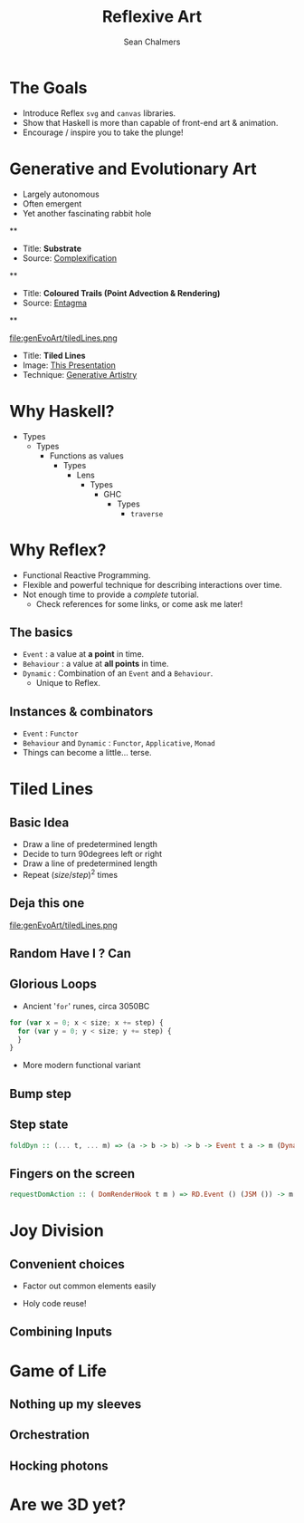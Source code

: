 #+REVEAL_ROOT: http://cdn.jsdelivr.net/reveal.js/3.0.0/
#+OPTIONS: reveal_title_slide:"<h1>%t</h1><h2>%a</h2><h3>%e</h3>"
#+OPTIONS: num:nil
#+OPTIONS: toc:nil

#+TITLE: Reflexive Art
#+AUTHOR: Sean Chalmers
#+EMAIL: sean.chalmers@data61.csiro.au

* The Goals
 - Introduce Reflex =svg= and =canvas= libraries.
 - Show that Haskell is more than capable of front-end art & animation.
 - Encourage / inspire you to take the plunge!
* Generative and Evolutionary Art
 - Largely autonomous
 - Often emergent
 - Yet another fascinating rabbit hole

**
#+DOWNLOADED: http://www.complexification.net/gallery/machines/substrate/substrate0014.jpg @ 2018-08-08 11:46:12
[[file:genEvoArt/substrate0014_2018-08-08_11-46-12.jpg]]

- Title: *Substrate*
- Source: [[http://www.complexification.net/gallery/machines/substrate/index.php][Complexification]]

**
#+DOWNLOADED: http://www.entagma.com/wp-content/uploads/2016/09/hairball_mantra_10_1.jpg @ 2018-08-08 11:55:33
[[file:genEvoArt/hairball_mantra_10_1_2018-08-08_11-55-33.jpg]]

- Title: *Coloured Trails (Point Advection & Rendering)*
- Source: [[http://www.entagma.com/colored-trails-point-advection-rendering/][Entagma]]

**
#+ATTR_HTML: :width 40% :height 40%
file:genEvoArt/tiledLines.png

- Title: *Tiled Lines*
- Image: [[https://github.com/mankyKitty/fantastic-waddle][This Presentation]]
- Technique: [[https://generativeartistry.com/tutorials/tiled-lines][Generative Artistry]]

* Why Haskell?
  - Types
    - Types
      - Functions as values
        - Types
          - Lens
            - Types
              - GHC
                - Types
                  - ~traverse~
* Why Reflex?
  - Functional Reactive Programming.
  - Flexible and powerful technique for describing interactions over time.
  - Not enough time to provide a /complete/ tutorial.
    - Check references for some links, or come ask me later!
** The basics
   - ~Event~ : a value at *a point* in time.
   - ~Behaviour~ : a value at *all points* in time.
   - ~Dynamic~ : Combination of an ~Event~ and a ~Behaviour~.
     - Unique to Reflex.
** Instances & combinators
   - ~Event~ : ~Functor~
   - ~Behaviour~ and ~Dynamic~ : ~Functor~, ~Applicative~, ~Monad~
   - Things can become a little... terse.
     #+INCLUDE: "../frontend/src/SVG/Squares.hs" :LINES "288-290" src haskell
* Tiled Lines
** Basic Idea
   - Draw a line of predetermined length
   - Decide to turn 90degrees left or right
   - Draw a line of predetermined length
   - Repeat ${(size/step)^2}$ times
** Deja this one
#+ATTR_HTML: :width 40% :height 40%
file:genEvoArt/tiledLines.png
** Random Have I ? Can
   #+INCLUDE: "../frontend/src/Canvas2D/TiledLines.hs" :LINES "52-56" src haskell
   #+INCLUDE: "../frontend/src/Canvas2D/TiledLines.hs" :LINES "74-84" src haskell
** Glorious Loops
   - Ancient '~for~' runes, circa 3050BC
  #+BEGIN_SRC javascript
    for (var x = 0; x < size; x += step) {
      for (var y = 0; y < size; y += step) {
      }
    }
  #+END_SRC
  - More modern functional variant
   #+INCLUDE: "../frontend/src/Canvas2D/TiledLines.hs" :LINES "129-133" src haskell
** Bump step
   #+INCLUDE: "../frontend/src/Canvas2D/TiledLines.hs" :LINES "145-147" src haskell
** Step state  
   #+BEGIN_SRC haskell
foldDyn :: (... t, ... m) => (a -> b -> b) -> b -> Event t a -> m (Dynamic t b)
   #+END_SRC
   #+INCLUDE: "../frontend/src/Canvas2D/TiledLines.hs" :LINES "141-143" src haskell
   #+INCLUDE: "../frontend/src/Canvas2D/TiledLines.hs" :LINES "151-155" src haskell
** Fingers on the screen
   #+BEGIN_SRC haskell
requestDomAction :: ( DomRenderHook t m ) => RD.Event () (JSM ()) -> m (RD.Event () ())
   #+END_SRC
   #+INCLUDE: "../frontend/src/Canvas2D/TiledLines.hs" :LINES "162-169" src haskell

* Joy Division
** Convenient choices
   - Factor out common elements easily
   #+INCLUDE: "../frontend/src/Styling/Bootstrap.hs" :LINES "73-77" src haskell
   - Holy code reuse!
   #+INCLUDE: "../frontend/src/Canvas2D/JoyDivision.hs" :LINES "185-186" src haskell
   #+INCLUDE: "../frontend/src/Canvas2D/JoyDivision.hs" :LINES "191-192" src haskell
   #+INCLUDE: "../frontend/src/Canvas2D/JoyDivision.hs" :LINES "197-198" src haskell
** Combining Inputs
   #+INCLUDE: "../frontend/src/Canvas2D/JoyDivision.hs" :LINES "218-224" src haskell
* Game of Life
** Nothing up my sleeves
** Orchestration
** Hocking photons   
* Are we 3D yet?
